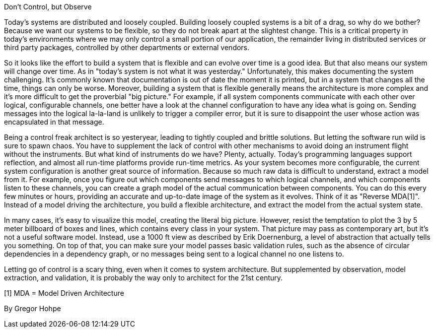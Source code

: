 ﻿Don't Control, but Observe

Today's systems are distributed and loosely coupled. Building loosely coupled systems is a bit of a drag, so why do we bother? Because we want our systems to be flexible, so they do not break apart at the slightest change. This is a critical property in today's environments where we may only control a small portion of our application, the remainder living in distributed services or third party packages, controlled by other departments or external vendors.

So it looks like the effort to build a system that is flexible and can evolve over time is a good idea. But that also means our system will change over time. As in "today's system is not what it was yesterday." Unfortunately, this makes documenting the system challenging. It's commonly known that documentation is out of date the moment it is printed, but in a system that changes all the time, things can only be worse. Moreover, building a system that is flexible generally means the architecture is more complex and it's more difficult to get the proverbial "big picture." For example, if all system components communicate with each other over logical, configurable channels, one better have a look at the channel configuration to have any idea what is going on. Sending messages into the logical la-la-land is unlikely to trigger a compiler error, but it is sure to disappoint the user whose action was encapsulated in that message.

Being a control freak architect is so yesteryear, leading to tightly coupled and brittle solutions. But letting the software run wild is sure to spawn chaos. You have to supplement the lack of control with other mechanisms to avoid doing an instrument flight without the instruments. But what kind of instruments do we have? Plenty, actually. Today's programming languages support reflection, and almost all run-time platforms provide run-time metrics. As your system becomes more configurable, the current system configuration is another great source of information. Because so much raw data is difficult to understand, extract a model from it. For example, once you figure out which components send messages to which logical channels, and which components listen to these channels, you can create a graph model of the actual communication between components. You can do this every few minutes or hours, providing an accurate and up-to-date image of the system as it evolves. Think of it as "Reverse MDA[1]". Instead of a model driving the architecture, you build a flexible architecture, and extract the model from the actual system state.

In many cases, it's easy to visualize this model, creating the literal big picture. However, resist the temptation to plot the 3 by 5 meter billboard of boxes and lines, which contains every class in your system. That picture may pass as contemporary art, but it's not a useful software model. Instead, use a 1000 ft view as described by Erik Doernenburg, a level of abstraction that actually tells you something. On top of that, you can make sure your model passes basic validation rules, such as the absence of circular dependencies in a dependency graph, or no messages being sent to a logical channel no one listens to.

Letting go of control is a scary thing, even when it comes to system architecture. But supplemented by observation, model extraction, and validation, it is probably the way only to architect for the 21st century.

[1]  MDA = Model Driven Architecture

By Gregor Hohpe